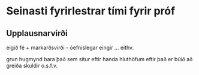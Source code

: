* Seinasti fyrirlestrar tími fyrir próf

** Upplausnarvirði
eigið fé + markarðsvirði - óefnislegar eingir
... eithv. 

grun hugmynd bara það sem situr eftir handa hluthöfum eftir það er búið að greiða
skuldir o.s.f.v. 
